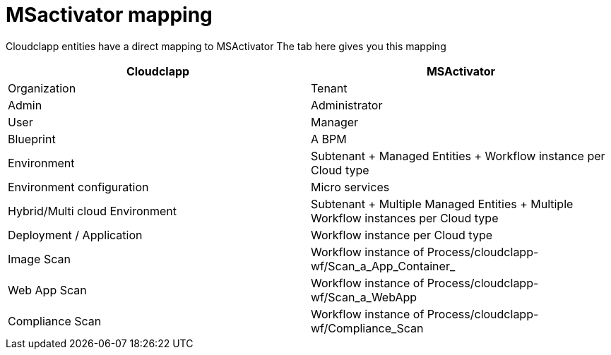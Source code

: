 = MSactivator mapping

Cloudclapp entities have a direct mapping to MSActivator
The tab here gives you this mapping

[cols="1,1"]
|===
|Cloudclapp|MSActivator

|Organization
|Tenant

|Admin
|Administrator

|User
|Manager

|Blueprint
|A BPM

|Environment
|Subtenant + Managed Entities + Workflow instance per Cloud type

|Environment configuration
|Micro services

|Hybrid/Multi cloud Environment
|Subtenant + Multiple Managed Entities + Multiple Workflow instances per Cloud type

|Deployment / Application
|Workflow instance per Cloud type

|Image Scan
|Workflow instance of Process/cloudclapp-wf/Scan_a_App_Container_

|Web App Scan
|Workflow instance of Process/cloudclapp-wf/Scan_a_WebApp

|Compliance  Scan
|Workflow instance of Process/cloudclapp-wf/Compliance_Scan

|===
